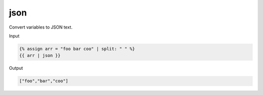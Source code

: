 .. _liquid-filters-json:

json
======

Convert variables to JSON text.

Input

.. code:: liquid

   {% assign arr = "foo bar coo" | split: " " %}
   {{ arr | json }}

Output

.. code:: text

   ["foo","bar","coo"]